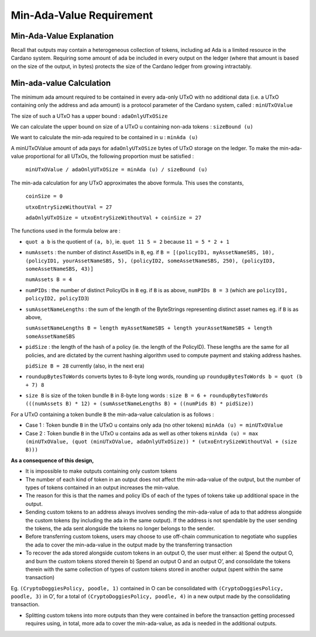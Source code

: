 Min-Ada-Value Requirement
==============================

Min-Ada-Value Explanation
##########################

Recall that outputs may contain a heterogeneous collection of tokens, including ad Ada is a limited resource in the Cardano system. Requiring some amount of ada be included in every output on the ledger (where that amount is based on the size of the output, in bytes) protects the size of the Cardano ledger from growing intractably.

Min-ada-value Calculation
###########################

The minimum ada amount required to be contained in every ada-only UTxO with no additional data (i.e. a UTxO containing only the address and ada amount) is a protocol parameter of the Cardano system, called : ``minUTxOValue``

The size of such a UTxO has a upper bound : ``adaOnlyUTxOSize``

We can calculate the upper bound on size of a UTxO u containing non-ada tokens : ``sizeBound (u)``

We want to calculate the min-ada required to be contained in u : ``minAda (u)``

A minUTxOValue amount of ada pays for ``adaOnlyUTxOSize`` bytes of UTxO storage on the ledger. To make the min-ada-value proportional for all UTxOs, the following proportion must be satisfied :

	``minUTxOValue / adaOnlyUTxOSize = minAda (u) / sizeBound (u)``

The min-ada calculation for any UTxO approximates the above formula. This uses the constants,

  ``coinSize = 0``

  ``utxoEntrySizeWithoutVal = 27``

  ``adaOnlyUTxOSize = utxoEntrySizeWithoutVal + coinSize = 27``

The functions used in the formula below are :

* ``quot a b`` is the quotient of ``(a, b)``, ie.
  ``quot 11 5 = 2`` because ``11 = 5 * 2 + 1``

* ``numAssets`` : the number of distinct AssetIDs in ``B``, eg. if
  ``B = [(policyID1, myAssetNameSBS, 10),
  (policyID1, yourAssetNameSBS, 5),
  (policyID2, someAssetNameSBS, 250),
  (policyID3, someAssetNameSBS, 43)]``

  ``numAssets B = 4``

* ``numPIDs`` : the number of distinct PolicyIDs in ``B``
  eg. if ``B`` is as above, ``numPIDs B = 3``
  (which are ``policyID1, policyID2, policyID3``)

* ``sumAssetNameLengths`` : the sum of the length of the ByteStrings representing distinct asset names
  eg. if ``B`` is as above,

  ``sumAssetNameLengths B = length myAssetNameSBS + length yourAssetNameSBS + length someAssetNameSBS``

* ``pidSize`` : the length of the hash of a policy (ie. the length of the PolicyID). These lengths are the same for all policies, and are dictated by the current hashing algorithm used to compute payment and staking address hashes.

  ``pidSize B = 28`` currently (also, in the next era)

* ``roundupBytesToWords`` converts bytes to 8-byte long words, rounding up
  ``roundupBytesToWords b = quot (b + 7) 8``

* ``size B`` is size of the token bundle ``B`` in 8-byte long words :
  ``size B = 6 + roundupBytesToWords (((numAssets B) * 12) + (sumAssetNameLengths B) + ((numPids B) * pidSize))``

For a UTxO containing a token bundle ``B`` the min-ada-value calculation is as follows :

* Case 1 : Token bundle ``B`` in the UTxO ``u`` contains only ada (no other tokens)
  ``minAda (u) = minUTxOValue``

* Case 2 : Token bundle ``B`` in the UTxO ``u`` contains ada as well as other tokens
  ``minAda (u) = max (minUTxOValue, (quot (minUTxOValue, adaOnlyUTxOSize)) * (utxoEntrySizeWithoutVal + (size B)))``


**As a consequence of this design,**

* It is impossible to make outputs containing only custom tokens
* The number of each kind of token in an output does not affect the min-ada-value of the output, but the number of types of tokens contained in an output increases the min-value.
* The reason for this is that the names and policy IDs of each of the types of tokens take up additional space in the output.
* Sending custom tokens to an address always involves sending the min-ada-value of ada to that address alongside the custom tokens (by including the ada in the same output). If the address is not spendable by the user sending the tokens, the ada sent alongside the tokens no longer belongs to the sender.
* Before transferring custom tokens, users may choose to use off-chain communication to negotiate who supplies the ada to cover the min-ada-value in the output made by the transferring transaction
* To recover the ada stored alongside custom tokens in an output O, the user must either:
  a) Spend the output O, and burn the custom tokens stored therein
  b) Spend an output O and an output O’, and consolidate the tokens therein with the same collection of types of custom tokens stored in another output (spent within the same transaction)

Eg. ``(CryptoDoggiesPolicy, poodle, 1)`` contained in O can be consolidated with
``(CryptoDoggiesPolicy, poodle, 3)`` in O’, for a total of ``(CryptoDoggiesPolicy, poodle, 4)`` in a new output made by the consolidating transaction.

* Splitting custom tokens into more outputs than they were contained in before the transaction getting processed requires using, in total, more ada to cover the min-ada-value, as ada is needed in the additional outputs.
